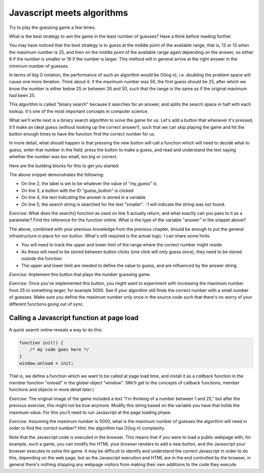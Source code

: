 Javascript meets algorithms
---------------------------

Try to play the guessing game a few times.

What is the best strategy to win the game in the least number of guesses? Have a think before reading further.

You may have noticed that the best strategy is to guess at the middle point of the available range, that is, 12 or 13 when the maximum number is 25, and then on the middle point of the available range again depending on the answer, so either 6 if the number is smaller or 19 if the number is larger. This method will in general arrive at the right answer in the minimum number of guesses.

In terms of big O notation, the performance of such an algorithm would be O(log n), i.e. doubling the problem space will cause one more iteration. Think about it: if the maximum number was 50, the first guess should be 25, after which we know the number is either below 25 or between 26 and 50, such that the range is the same as if the original maximum had been 25.

This algorithm is called "binary search" because it searches for an answer, and splits the search space in half with each lookup. It's one of the most important concepts in computer science.

What we'll write next is a binary search algorithm to solve the game for us. Let's add a button that whenever it's pressed, it'll make an ideal guess (without looking up the correct answer!), such that we can skip playing the game and hit the button enough times to have the function find the correct number for us.

In more detail, what should happen is that pressing the new button will call a function which will need to decide what to guess, enter that number in the field, press the button to make a guess, and read and understand the text saying whether the number was too small, too big or correct.

Here are the building blocks for this to get you started:

.. code-block:: javascript
    :linenos:

    var my_guess = /* TODO */;
    document.getElementById("guess").value = my_guess;
    document.getElementById("guess_button").click();
    var answer = document.getElementById("paragraph").innerHTML;
    if(answer.search("smaller") != -1) {
        /* TODO */
    }

The above snippet demonstrates the following:

* On line 2, the label is set to be whatever the value of "my_guess" is
* On line 3, a button with the ID "guess_button" is clicked
* On line 4, the text indicating the answer is stored in a variable
* On line 5, the search string is searched for the text "smaller". -1 will indicate the string was not found.

*Exercise*: What does the search() function as used on line 5 actually return, and what exactly can you pass to it as a parameter? Find the reference for the function online. What is the type of the variable "answer" in the snippet above?

The above, combined with your previous knowledge from the previous chapter, should be enough to put the general infrastructure in place for our button. What's still required is the actual logic. I can share some hints:

* You will need to track the upper and lower limit of the range where the correct number might reside
* As these will need to be stored between button clicks (one click will only guess once), they need to be stored outside the function
* The upper and lower limit are needed to define the value to guess, and are influenced by the answer string

*Exercise*: Implement this button that plays the number guessing game.

*Exercise*: Once you've implemented this button, you might want to experiment with increasing the maximum number from 25 to something larger, for example 5000. See if your algorithm still finds the correct number with a small number of guesses. Make sure you define the maximum number only once in the source code such that there's no worry of your different functions going out of sync.

Calling a Javascript function at page load
==========================================

A quick search online reveals a way to do this:

.. code-block:: js

    function init() {
        /* my code goes here */
    }
    window.onload = init;

That is, we define a function which we want to be called at page load time, and install it as a *callback* function in the member function "onload" in the global object "window". (We'll get to the concepts of callback functions, member functions and objects in more detail later.)

*Exercise*: The original image of the game included a text "I'm thinking of a number between 1 and 25," but after the previous exercise, this might not be true anymore. Modify this string based on the variable you have that holds the maximum value. For this you'll need to run Javascript at the page loading phase.

*Exercise*: Assuming the maximum number is 5000, what is the maximum number of guesses the algorithm will need in order to find the correct number? Hint: the algorithm has O(log n) complexity.

Note that the Javascript code is executed in the browser. This means that if you were to load a public webpage with, for example, such a game, you can modify the HTML your browser renders to add a new button, and the Javascript your browser executes to solve the game. It may be difficult to identify and understand the correct Javascript in order to do this, depending on the web page, but as the Javascript execution and HTML are in the end controlled by the browser, in general there's nothing stopping any webpage visitors from making their own additions to the code they execute.
